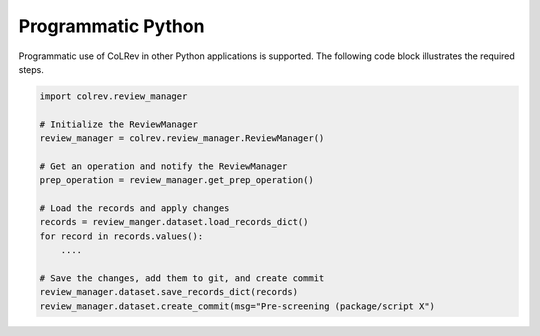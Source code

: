 Programmatic Python
==================================

Programmatic use of CoLRev in other Python applications is supported. The following code block illustrates the required steps.

.. code-block:: python

    import colrev.review_manager

    # Initialize the ReviewManager
    review_manager = colrev.review_manager.ReviewManager()

    # Get an operation and notify the ReviewManager
    prep_operation = review_manager.get_prep_operation()

    # Load the records and apply changes
    records = review_manger.dataset.load_records_dict()
    for record in records.values():
        ....

    # Save the changes, add them to git, and create commit
    review_manager.dataset.save_records_dict(records)
    review_manager.dataset.create_commit(msg="Pre-screening (package/script X")
